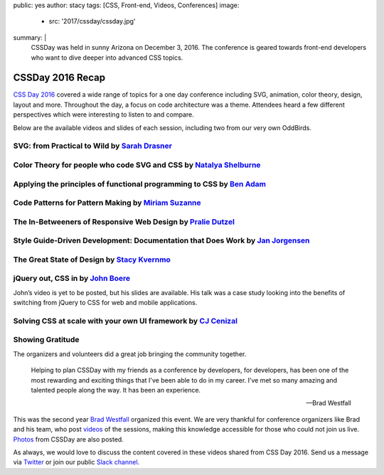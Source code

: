 public: yes
author: stacy
tags: [CSS, Front-end, Videos, Conferences]
image:
  - src: '2017/cssday/cssday.jpg'
summary: |
  CSSDay was held in sunny Arizona on December 3, 2016. The conference is
  geared towards front-end developers who want to dive deeper into advanced
  CSS topics.


CSSDay 2016 Recap
=================

`CSS Day 2016`_ covered a wide range of topics for a one day conference
including SVG, animation, color theory, design, layout and more. Throughout the
day, a focus on code architecture was a theme. Attendees heard a few different
perspectives which were interesting to listen to and compare.

Below are the available videos and slides of each session, including two from
our very own OddBirds.


SVG: from Practical to Wild by `Sarah Drasner`_
-----------------------------------------------

.. raw:: html

    <iframe src="//slides.com/sdrasner/practical-wild-svg/embed?style=light" width="853" height="420" scrolling="no" frameborder="0" webkitallowfullscreen mozallowfullscreen allowfullscreen></iframe>

.. _Sarah Drasner: http://twitter.com/sarah_edo


Color Theory for people who code SVG and CSS by `Natalya Shelburne`_
--------------------------------------------------------------------

.. raw:: html

    <iframe width="853" height="480" src="https://www.youtube.com/embed/1x-x7HfSSnU" frameborder="0" allowfullscreen></iframe>

    <a href="https://docs.google.com/presentation/d/1ytSMRNpNrD9CWms351X4xelQuJT24tIqKnIzSbe2OQ0/edit?usp=sharing" class="btn">
      Slides »
    </a>

.. _Natalya Shelburne: https://twitter.com/natalyathree


Applying the principles of functional programming to CSS by `Ben Adam`_
-----------------------------------------------------------------------

.. raw:: html

    <iframe width="853" height="480" src="https://www.youtube.com/embed/J-riH-3PiyY" frameborder="0" allowfullscreen></iframe>

    <a href="http://css-day.surge.sh/#/?_k=xpchzn" class="btn">
      Slides »
    </a>

.. _Ben Adam: https://twitter.com/benadam11


Code Patterns for Pattern Making by `Miriam Suzanne`_
-----------------------------------------------------

.. raw:: html

    <iframe width="853" height="480" src="https://www.youtube.com/embed/iko02YqcAmA" frameborder="0" allowfullscreen></iframe>

    <a href="https://oddbooksapp.com/book/pattern-making" class="btn">
      Slides »
    </a>

.. _Miriam Suzanne: https://twitter.com/mirisuzanne/


The In-Betweeners of Responsive Web Design by `Pralie Dutzel`_
--------------------------------------------------------------

.. raw:: html

    <iframe width="853" height="480" src="https://www.youtube.com/embed/DLMcBwwyZu0" frameborder="0" allowfullscreen></iframe>

    <a href="http://praliedutzel.com/talks/betweeners-responsive-web-design/" class="btn">
      Slides »
    </a>

.. _Pralie Dutzel: https://twitter.com/praliedutzel


Style Guide-Driven Development: Documentation that Does Work by `Jan Jorgensen`_
--------------------------------------------------------------------------------

.. raw:: html

    <iframe width="853" height="480" src="https://www.youtube.com/embed/jT66ITyme2Q" frameborder="0" allowfullscreen></iframe>

.. _Jan Jorgensen: https://twitter.com/ramblinjan


The Great State of Design by `Stacy Kvernmo`_
---------------------------------------------

.. raw:: html

    <iframe width="853" height="480" src="https://www.youtube.com/embed/AYXY11Bp2UI" frameborder="0" allowfullscreen></iframe>

    <a href="http://www.slideshare.net/Funstacy/the-great-state-of-design-with-css-grid-layout-and-friends" class="btn">
      Slides »
    </a>
.. _Stacy Kvernmo: https://twitter.com/stacykvernmo


jQuery out, CSS in by `John Boere`_
-----------------------------------

John’s video is yet to be posted, but his slides are available. His talk was a
case study looking into the benefits of switching from jQuery to CSS for web
and mobile applications.

.. raw:: html

    <a href="https://www.dropbox.com/s/u2sz0yfjl4753y7/1612_CSSday.pdf" class="btn">
      Slides »
    </a>

.. _John Boere: https://twitter.com/cliffhangersolu


Solving CSS at scale with your own UI framework by `CJ Cenizal`_
----------------------------------------------------------------

.. raw:: html

    <iframe width="853" height="480" src="https://www.youtube.com/embed/_ohLo7_5iRI" frameborder="0" allowfullscreen></iframe>

    <a href="http://cenizal.com/projects/solving_css_at_scale/" class="btn">
      Slides »
    </a>

.. _CJ Cenizal: https://twitter.com/TheCJCenizal


Showing Gratitude
-----------------

The organizers and volunteers did a great job bringing the community together.

    Helping to plan CSSDay with my friends as a conference by developers, for
    developers, has been one of the most rewarding and exciting things that
    I've been able to do in my career. I’ve met so many amazing and talented
    people along the way. It has been an experience.

    --Brad Westfall

This was the second year `Brad Westfall`_ organized this event. We are very
thankful for conference organizers like Brad and his team, who post `videos`_
of the sessions, making this knowledge accessible for those who could not join
us live. `Photos`_ from CSSDay are also posted.

As always, we would love to discuss the content covered in these videos shared
from CSS Day 2016. Send us a message via `Twitter`_ or join our public
`Slack channel`_.


.. _CSS Day 2016: http://cssday.io/
.. _Brad Westfall: https://twitter.com/bradwestfall
.. _videos: https://www.youtube.com/playlist?list=PLfWvsMtBxHo2k3QAIOqqX_SnOCjZgdueT
.. _Photos: https://drive.google.com/drive/folders/0B0xOcf_BzQVlZGJHaGVWa3Bhc0k
.. _Twitter: https://twitter.com/oddbird
.. _Slack Channel: http://friends.oddbird.net
